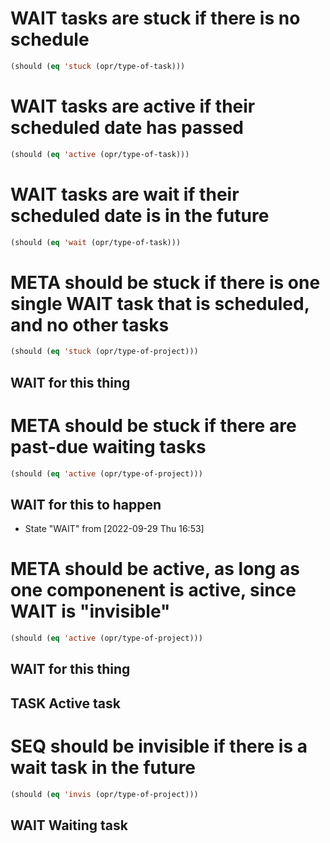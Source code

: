 * WAIT tasks are stuck if there is no schedule
#+begin_src emacs-lisp
  (should (eq 'stuck (opr/type-of-task)))
#+end_src
* WAIT tasks are active if their scheduled date has passed
SCHEDULED: <1970-01-01 Thu>
#+begin_src emacs-lisp
  (should (eq 'active (opr/type-of-task)))
#+end_src
* WAIT tasks are wait if their scheduled date is in the future
SCHEDULED: <2037-01-01 Thu>
#+begin_src emacs-lisp
  (should (eq 'wait (opr/type-of-task)))
#+end_src
* META should be stuck if there is one single WAIT task that is scheduled, and no other tasks
#+begin_src emacs-lisp
  (should (eq 'stuck (opr/type-of-project)))
#+end_src
** WAIT for this thing
SCHEDULED: <2037-12-31 Thu>
* META should be stuck if there are past-due waiting tasks
#+begin_src emacs-lisp
  (should (eq 'active (opr/type-of-project)))
#+end_src
** WAIT for this to happen
SCHEDULED: <1970-01-01 Thu>
- State "WAIT"       from              [2022-09-29 Thu 16:53]
* META should be active, as long as one componenent is active, since WAIT is "invisible"
#+begin_src emacs-lisp
  (should (eq 'active (opr/type-of-project)))
#+end_src
** WAIT for this thing
SCHEDULED: <2037-12-31 Thu>
** TASK Active task
SCHEDULED: <1970-01-01 Thu>
* SEQ should be invisible if there is a wait task in the future
#+begin_src emacs-lisp
  (should (eq 'invis (opr/type-of-project)))
#+end_src
** WAIT Waiting task
SCHEDULED: <3000-01-01 Wed>

